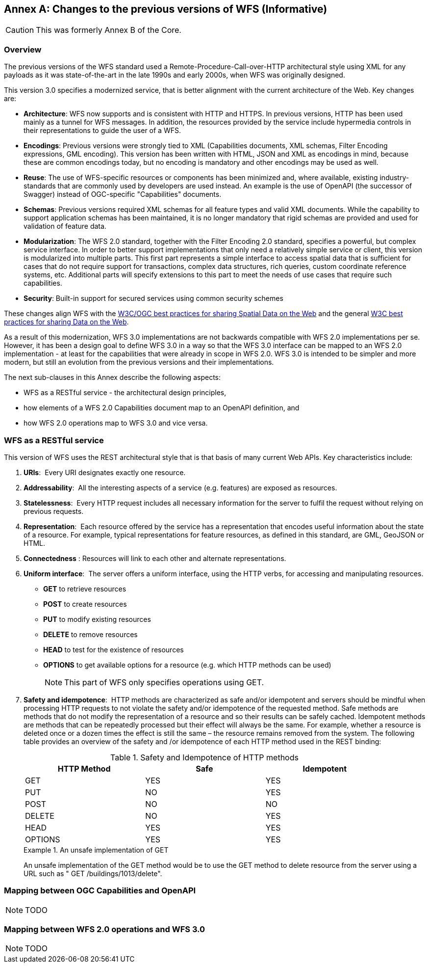 [[changes]]
[appendix]
:appendix-caption: Annex
== Changes to the previous versions of WFS (Informative)

CAUTION: This was formerly Annex B of the Core.

=== Overview

The previous versions of the WFS standard used a Remote-Procedure-Call-over-HTTP architectural style using XML for any payloads as it was state-of-the-art in the late 1990s and early 2000s, when WFS was originally designed.

This version 3.0 specifies a modernized service, that is better alignment with the current architecture of the Web. Key changes are:

* *Architecture*: WFS now supports and is consistent with HTTP and HTTPS. In previous versions, HTTP has been used mainly as a tunnel for WFS messages. In addition, the resources provided by the service include hypermedia controls in their representations to guide the user of a WFS.
* *Encodings*: Previous versions were strongly tied to XML (Capabilities documents, XML schemas, Filter Encoding expressions, GML encoding). This version has been written with HTML, JSON and XML as encodings in mind, because these are common encodings today, but no encoding is mandatory and other encodings may be used as well.
* *Reuse*: The use of WFS-specific resources or components has been minimized and, where available, existing industry-standards that are commonly used by developers are used instead. An example is the use of OpenAPI (the successor of Swagger) instead of OGC-specific "Capabilities" documents.
* *Schemas*: Previous versions required XML schemas for all feature types and valid XML documents. While the capability to support application schemas has been maintained, it is no longer mandatory that rigid schemas are provided and used for validation of feature data.
* *Modularization*: The WFS 2.0 standard, together with the Filter Encoding 2.0 standard, specifies a powerful, but complex service interface. In order to better support implementations that only need a relatively simple service or client, this version is modularized into multiple parts. This first part represents a simple interface to access spatial data that is sufficient for cases that do not require support for transactions, complex data structures, rich queries, custom coordinate reference systems, etc. Additional parts will specify extensions to this part to meet the needs of use cases that require such capabilities.
* *Security*: Built-in support for secured services using common security schemes

These changes align WFS with the <<SDWBP,W3C/OGC best practices for sharing Spatial Data on the Web>> and the general <<DWBP,W3C best practices for sharing Data on the Web>>.

As a result of this modernization, WFS 3.0 implementations are not backwards compatible with WFS 2.0 implementations per se. However, it has been a design goal to define WFS 3.0 in a way so that the WFS 3.0 interface can be mapped to an WFS 2.0 implementation - at least for the capabilities that were already in scope in WFS 2.0. WFS 3.0 is intended to be simpler and more modern, but still an evolution from the previous versions and their implementations.

The next sub-clauses in this Annex describe the following aspects:

* WFS as a RESTful service - the architectural design principles,
* how elements of a WFS 2.0 Capabilities document map to an OpenAPI definition, and
* how WFS 2.0 operations map to WFS 3.0 and vice versa.

=== WFS as a RESTful service

This version of WFS uses the REST architectural style that is that basis of many current Web APIs. Key characteristics include:

1. *URIs*:  Every URI designates exactly one resource.
2. *Addressability*:  All the interesting aspects of a service (e.g. features) are exposed as resources.
3. *Statelessness*:  Every HTTP request includes all necessary information for the server to fulfil the request without relying on previous requests.
4. *Representation*:  Each resource offered by the service has a representation that encodes useful information about the state of a resource.  For example, typical representations for feature resources, as defined in this standard, are GML, GeoJSON or HTML.
5. *Connectedness* : Resources will link to each other and alternate representations.
6. *Uniform interface*:  The server offers a uniform interface, using the HTTP verbs, for accessing and manipulating resources.
** *GET* to retrieve resources
** *POST* to create resources
** *PUT* to modify existing resources
** *DELETE* to remove resources
** *HEAD* to test for the existence of resources
** *OPTIONS* to get available options for a resource (e.g. which HTTP methods can be used)
+
NOTE: This part of WFS only specifies operations using GET.

7. *Safety and idempotence*:  HTTP methods are characterized as safe and/or idempotent and servers should be mindful when processing HTTP requests to not violate the safety and/or idempotence of the requested method.  Safe methods are methods that do not modify the representation of a resource and so their results can be safely cached.  Idempotent methods are methods that can be repeatedly processed but their effect will always be the same.  For example, whether a resource is deleted once or a dozen times the effect is still the same – the resource remains removed from the system.  The following table provides an overview of the safety and /or idempotence of each HTTP method used in the REST binding:

+
.Safety and Idempotence of HTTP methods
[width="90%", options="header"]
|===
|HTTP Method |Safe |Idempotent
|GET |YES |YES
|PUT |NO |YES
|POST |NO |NO
|DELETE |NO |YES
|HEAD |YES |YES
|OPTIONS |YES |YES
|===

+
.An unsafe implementation of GET
=====================================================================
An unsafe implementation of the GET method would be to use the GET method to delete resource from the server using a URL such as " GET /buildings/1013/delete".
=====================================================================

=== Mapping between OGC Capabilities and OpenAPI

NOTE: TODO

=== Mapping between WFS 2.0 operations and WFS 3.0

NOTE: TODO
